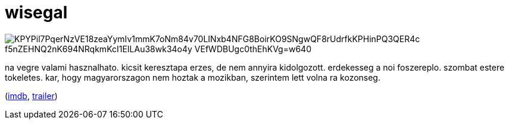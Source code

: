 = wisegal

:slug: wisegal
:category: film
:tags: hu
:date: 2009-08-07T23:45:55Z

image::https://lh3.googleusercontent.com/KPYPil7PqerNzVE18zeaYymIv1mmK7oNm84v70LINxb4NFG8BoirKO9SNgwQF8rUdrfkKPHinPQ3QER4c-f5nZEHNQ2nK694NRqkmKcI1EILAu38wk34o4y_-VEfWDBUgc0thEhKVg=w640[align="center"]

na vegre valami hasznalhato. kicsit keresztapa erzes, de nem annyira kidolgozott. erdekesseg a noi
foszereplo. szombat estere tokeletes. kar, hogy magyarorszagon nem hoztak a mozikban, szerintem lett
volna ra kozonseg.

(http://www.imdb.com/title/tt1105745/[imdb], http://www.youtube.com/watch?v=b8FqM-xLBlU[trailer])

